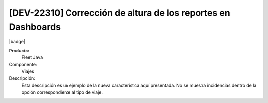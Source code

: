 [DEV-22310] Corrección de altura de los reportes en Dashboards
==============================================================

|badge|

.. |badge| raw:: html
   
   <span style="background-color: #7c04de; color: white; padding: 4px 8px; border-radius: 4px;">Corrección</span>

Producto:
   Fleet Java

Componente: 
   Viajes

Descripción: 
  Esta descripción es un ejemplo de la nueva caracteristica aquí presentada.
  No se muestra incidencias dentro de la opción correspondiente al tipo de viaje.

.. versionchanged:: 10.220.0.0-LTS

.. raw:: html

   <link rel="stylesheet" href="https://fonts.googleapis.com/css2?family=Material+Symbols+Outlined:opsz,wght,FILL,GRAD@24,400,0,0">

